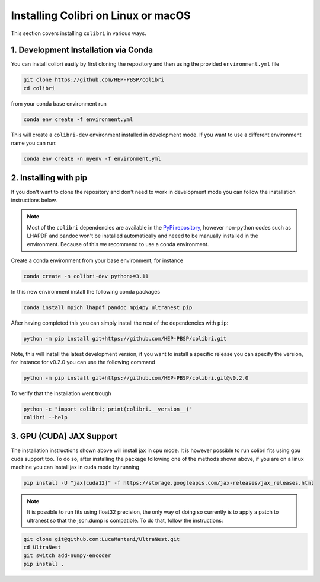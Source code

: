 .. _installation:

Installing Colibri on Linux or macOS
=====================================

This section covers installing ``colibri`` in various ways.

1. Development Installation via Conda
--------------------------------------

You can install colibri easily by first cloning the repository and then using the provided ``environment.yml`` file

.. code-block:: bash

    git clone https://github.com/HEP-PBSP/colibri
    cd colibri

from your conda base environment run 

.. code-block:: bash

    conda env create -f environment.yml

This will create a ``colibri-dev`` environment installed in development mode.
If you want to use a different environment name you can run:

.. code-block:: bash

    conda env create -n myenv -f environment.yml


2. Installing with pip
-----------------------

If you don't want to clone the repository and don't need to work in development mode you can follow the installation instructions below.

.. note::
   Most of the ``colibri`` dependencies are available in the `PyPi repository <https://pypi.org/>`_, however non-python codes such as LHAPDF and pandoc won't be installed automatically and neeed to be manually installed in the environment. Because of this we recommend to use a conda environment.

Create a conda environment from your base environment, for instance

.. code-block:: bash

    conda create -n colibri-dev python>=3.11

In this new environment install the following conda packages

.. code-block:: bash

    conda install mpich lhapdf pandoc mpi4py ultranest pip

After having completed this you can simply install the rest of the dependencies with ``pip``:

.. code-block:: bash

    python -m pip install git+https://github.com/HEP-PBSP/colibri.git

Note, this will install the latest development version, if you want to install a specific release you can specify the 
version, for instance for v0.2.0 you can use the following command

.. code-block:: bash

    python -m pip install git+https://github.com/HEP-PBSP/colibri.git@v0.2.0

To verify that the installation went trough

.. code-block:: bash

    python -c "import colibri; print(colibri.__version__)"
    colibri --help


3. GPU (CUDA) JAX Support
--------------------------

The installation instructions shown above will install jax in cpu mode. It is however possible to run
colibri fits using gpu cuda support too.
To do so, after installing the package following one of the methods shown above, if you are on a linux
machine you can install jax in cuda mode by running

.. code-block:: bash

    pip install -U "jax[cuda12]" -f https://storage.googleapis.com/jax-releases/jax_releases.html

.. note::
   It is possible to run fits using float32 precision, the only way of doing so currently is to apply a patch to ultranest so that the json.dump is compatible. To do that, follow the instructions:

.. code-block:: bash

    git clone git@github.com:LucaMantani/UltraNest.git
    cd UltraNest
    git switch add-numpy-encoder
    pip install .


